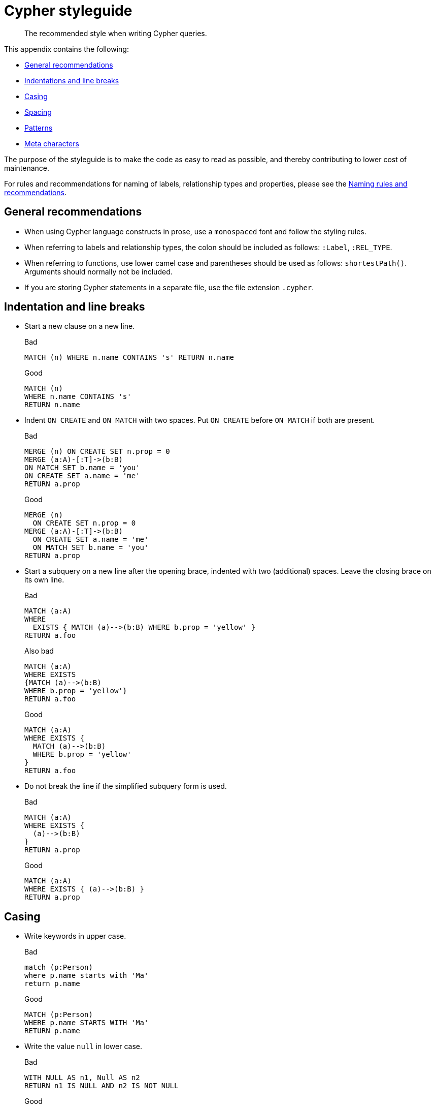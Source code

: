 :description: The recommended style when writing Cypher queries.

[appendix]
[[cypher-styleguide]]
= Cypher styleguide

[abstract]
--
The recommended style when writing Cypher queries.
--

This appendix contains the following:

* xref::styleguide.adoc#cypher-styleguide-general-recommendations[General recommendations]
* xref::styleguide.adoc#cypher-styleguide-indentation-and-line-breaks[Indentations and line breaks]
* xref::styleguide.adoc#cypher-styleguide-casing[Casing]
* xref::styleguide.adoc#cypher-styleguide-spacing[Spacing]
* xref::styleguide.adoc#cypher-styleguide-patterns[Patterns]
* xref::styleguide.adoc#cypher-styleguide-meta-characters[Meta characters]

The purpose of the styleguide is to make the code as easy to read as possible, and thereby contributing to lower cost of maintenance.

For rules and recommendations for naming of labels, relationship types and properties, please see the xref::syntax/naming.adoc[Naming rules and recommendations].


[[cypher-styleguide-general-recommendations]]
== General recommendations

* When using Cypher language constructs in prose, use a `monospaced` font and follow the styling rules.
* When referring to labels and relationship types, the colon should be included as follows: `:Label`, `:REL_TYPE`.
* When referring to functions, use lower camel case and parentheses should be used as follows: `shortestPath()`.
Arguments should normally not be included.
* If you are storing Cypher statements in a separate file, use the file extension `.cypher`.


[[cypher-styleguide-indentation-and-line-breaks]]
== Indentation and line breaks

* Start a new clause on a new line.
+
.Bad
[source, cypher]
----
MATCH (n) WHERE n.name CONTAINS 's' RETURN n.name
----
+
.Good
[source, cypher]
----
MATCH (n)
WHERE n.name CONTAINS 's'
RETURN n.name
----

* Indent `ON CREATE` and `ON MATCH` with two spaces.
Put `ON CREATE` before `ON MATCH` if both are present.
+
.Bad
[source, cypher]
----
MERGE (n) ON CREATE SET n.prop = 0
MERGE (a:A)-[:T]->(b:B)
ON MATCH SET b.name = 'you'
ON CREATE SET a.name = 'me'
RETURN a.prop
----
+
.Good
[source, cypher]
----
MERGE (n)
  ON CREATE SET n.prop = 0
MERGE (a:A)-[:T]->(b:B)
  ON CREATE SET a.name = 'me'
  ON MATCH SET b.name = 'you'
RETURN a.prop
----

* Start a subquery on a new line after the opening brace, indented with two (additional) spaces.
Leave the closing brace on its own line.
+
.Bad
[source, cypher]
----
MATCH (a:A)
WHERE
  EXISTS { MATCH (a)-->(b:B) WHERE b.prop = 'yellow' }
RETURN a.foo
----
+
.Also bad
[source, cypher]
----
MATCH (a:A)
WHERE EXISTS
{MATCH (a)-->(b:B)
WHERE b.prop = 'yellow'}
RETURN a.foo
----
+
.Good
[source, cypher]
----
MATCH (a:A)
WHERE EXISTS {
  MATCH (a)-->(b:B)
  WHERE b.prop = 'yellow'
}
RETURN a.foo
----

* Do not break the line if the simplified subquery form is used.
+
.Bad
[source, cypher]
----
MATCH (a:A)
WHERE EXISTS {
  (a)-->(b:B)
}
RETURN a.prop
----
+
.Good
[source, cypher]
----
MATCH (a:A)
WHERE EXISTS { (a)-->(b:B) }
RETURN a.prop
----


[[cypher-styleguide-casing]]
== Casing

* Write keywords in upper case.
+
.Bad
[source, cypher]
----
match (p:Person)
where p.name starts with 'Ma'
return p.name
----
+
.Good
[source, cypher]
----
MATCH (p:Person)
WHERE p.name STARTS WITH 'Ma'
RETURN p.name
----

* Write the value `null` in lower case.
+
.Bad
[source, cypher]
----
WITH NULL AS n1, Null AS n2
RETURN n1 IS NULL AND n2 IS NOT NULL
----
+
.Good
[source, cypher]
----
WITH null AS n1, null AS n2
RETURN n1 IS NULL AND n2 IS NOT NULL
----

* Write boolean literals (`true` and `false`) in lower case.
+
.Bad
[source, cypher]
----
WITH TRUE AS b1, False AS b2
RETURN b1 AND b2
----
+
.Good
[source, cypher]
----
WITH true AS b1, false AS b2
RETURN b1 AND b2
----

* Use camel case, starting with a lower-case character, for:
** functions
** properties
** variables
** parameters
+
.Bad
[source, cypher, role=test-skip]
----
CREATE (N {Prop: 0})
WITH RAND() AS Rand, $pArAm AS MAP
RETURN Rand, MAP.property_key, Count(N)
----
+
.Good
[source, cypher, role=test-skip]
----
CREATE (n {prop: 0})
WITH rand() AS rand, $param AS map
RETURN rand, map.propertyKey, count(n)
----


[[cypher-styleguide-spacing]]
== Spacing

* For literal maps:
** No space between the opening brace and the first key
** No space between key and colon
** One space between colon and value
** No space between value and comma
** One space between comma and next key
** No space between the last value and the closing brace
+
.Bad
[source, cypher]
----
WITH { key1 :'value' ,key2  :  42 } AS map
RETURN map
----
+
.Good
[source, cypher]
----
WITH {key1: 'value', key2: 42} AS map
RETURN map
----

* One space between label/type predicates and property predicates in patterns.
+
.Bad
[source, cypher]
----
MATCH (p:Person{property: -1})-[:KNOWS   {since: 2016}]->()
RETURN p.name
----
+
.Good
[source, cypher]
----
MATCH (p:Person {property: -1})-[:KNOWS {since: 2016}]->()
RETURN p.name
----

* No space in patterns.
+
.Bad
[source, cypher]
----
MATCH (:Person) --> (:Vehicle)
RETURN count(*)
----
+
.Good
[source, cypher]
----
MATCH (:Person)-->(:Vehicle)
RETURN count(*)
----

* Use a wrapping space around operators.
+
.Bad
[source, cypher]
----
MATCH p=(s)-->(e)
WHERE s.name<>e.name
RETURN length(p)
----
+
.Good
[source, cypher]
----
MATCH p = (s)-->(e)
WHERE s.name <> e.name
RETURN length(p)
----

* No space in label predicates.
+
.Bad
[source, cypher]
----
MATCH (person    : Person  :  Owner  )
RETURN person.name
----
+
.Good
[source, cypher]
----
MATCH (person:Person:Owner)
RETURN person.name
----

* Use a space after each comma in lists and enumerations.
+
.Bad
[source, cypher]
----
MATCH (),()
WITH ['a','b',3.14] AS list
RETURN list,2,3,4
----
+
.Good
[source, cypher]
----
MATCH (), ()
WITH ['a', 'b', 3.14] AS list
RETURN list, 2, 3, 4
----

* No padding space within function call parentheses.
+
.Bad
[source, cypher]
----
RETURN split( 'original', 'i' )
----
+
.Good
[source, cypher]
----
RETURN split('original', 'i')
----

* Use padding space within simple subquery expressions.
+
.Bad
[source, cypher]
----
MATCH (a:A)
WHERE EXISTS {(a)-->(b:B)}
RETURN a.prop
----
+
.Good
[source, cypher]
----
MATCH (a:A)
WHERE EXISTS { (a)-->(b:B) }
RETURN a.prop
----


[[cypher-styleguide-patterns]]
== Patterns

* When patterns wrap lines, break after arrows, not before.
+
.Bad
[source, cypher]
----
MATCH (:Person)-->(vehicle:Car)-->(:Company)
      <--(:Country)
RETURN count(vehicle)
----
+
.Good
[source, cypher]
----
MATCH (:Person)-->(vehicle:Car)-->(:Company)<--
      (:Country)
RETURN count(vehicle)
----

* Use anonymous nodes and relationships when the variable would not be used.
+
.Bad
[source, cypher]
----
CREATE (a:End {prop: 42}),
       (b:End {prop: 3}),
       (c:Begin {prop: elementId(a)})
----
+
.Good
[source, cypher]
----
CREATE (a:End {prop: 42}),
       (:End {prop: 3}),
       (:Begin {prop: elementId(a)})
----

* Chain patterns together to avoid repeating variables.
+
.Bad
[source, cypher]
----
MATCH (:Person)-->(vehicle:Car), (vehicle:Car)-->(:Company)
RETURN count(vehicle)
----
+
.Good
[source, cypher]
----
MATCH (:Person)-->(vehicle:Car)-->(:Company)
RETURN count(vehicle)
----

* Put named nodes before anonymous nodes.
+
.Bad
[source, cypher]
----
MATCH ()-->(vehicle:Car)-->(manufacturer:Company)
WHERE manufacturer.foundedYear < 2000
RETURN vehicle.mileage
----
+
.Good
[source, cypher]
----
MATCH (manufacturer:Company)<--(vehicle:Car)<--()
WHERE manufacturer.foundedYear < 2000
RETURN vehicle.mileage
----

* Keep anchor nodes at the beginning of the `MATCH` clause.
+
.Bad
[source, cypher]
----
MATCH (:Person)-->(vehicle:Car)-->(manufacturer:Company)
WHERE manufacturer.foundedYear < 2000
RETURN vehicle.mileage
----
+
.Good
[source, cypher]
----
MATCH (manufacturer:Company)<--(vehicle:Car)<--(:Person)
WHERE manufacturer.foundedYear < 2000
RETURN vehicle.mileage
----

* Prefer outgoing (left to right) pattern relationships to incoming pattern relationships.
+
.Bad
[source, cypher]
----
MATCH (:Country)-->(:Company)<--(vehicle:Car)<--(:Person)
RETURN vehicle.mileage
----
+
.Good
[source, cypher]
----
MATCH (:Person)-->(vehicle:Car)-->(:Company)<--(:Country)
RETURN vehicle.mileage
----


[[cypher-styleguide-meta-characters]]
== Meta-characters

* Use single quotes, `'`, for literal string values.
+
.Bad
[source, cypher]
----
RETURN "Cypher"
----
+
.Good
[source, cypher]
----
RETURN 'Cypher'
----

** Disregard this rule for literal strings that contain a single quote character.
If the string has both, use the form that creates the fewest escapes.
In the case of a tie, prefer single quotes.
+
.Bad
[source, cypher]
----
RETURN 'Cypher\'s a nice language', "Mats' quote: \"statement\""
----
+
.Good
[source, cypher]
----
RETURN "Cypher's a nice language", 'Mats\' quote: "statement"'
----

* Avoid having to use back-ticks to escape characters and keywords.
+
.Bad
[source, cypher]
----
MATCH (`odd-ch@racter$`:`Spaced Label` {`&property`: 42})
RETURN labels(`odd-ch@racter$`)
----
+
.Good
[source, cypher]
----
MATCH (node:NonSpacedLabel {property: 42})
RETURN labels(node)
----

* Do not use a semicolon at the end of the statement.
+
.Bad
[source, cypher]
----
RETURN 1;
----
+
.Good
[source, cypher]
----
RETURN 1
----

